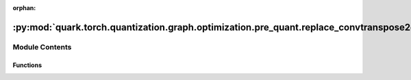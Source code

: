 :orphan:

:py:mod:`quark.torch.quantization.graph.optimization.pre_quant.replace_convtranspose2d_to_qtconvtranspose2d`
============================================================================================================

.. py:module:: quark.torch.quantization.graph.optimization.pre_quant.replace_convtranspose2d_to_qtconvtranspose2d


Module Contents
---------------


Functions
~~~~~~~~~

.. autoapisummary::

   quark.torch.quantization.graph.optimization.pre_quant.replace_convtranspose2d_to_qtconvtranspose2d.replace_convtranspose2d_qtconvtranspose2d



.. py:function:: replace_convtranspose2d_qtconvtranspose2d(m: torch.fx.GraphModule) -> torch.fx.GraphModule

   replace [ops.aten.conv_transpose2d.input] to QuantConvTranspose2d
   ops.conv_transpose2d.input:
       args: (Tensor input, Tensor weight, Tensor? bias=None, SymInt[2] stride=1, SymInt[2] padding=0, SymInt[2] output_padding=0, SymInt groups=1, SymInt[2] dilation=1) -> Tensor
       required: [input, weight]
       optional: [bias=None, SymInt[2] stride=1, SymInt[2] padding=0, SymInt[2] output_padding=0, SymInt groups=1, SymInt[2] dilation=1]


